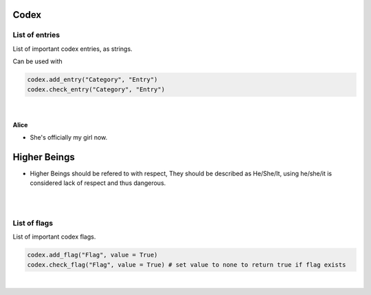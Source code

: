 Codex
=====

List of entries
---------------

List of important codex entries, as strings.

Can be used with

.. code-block:: python

  codex.add_entry("Category", "Entry")
  codex.check_entry("Category", "Entry")

|

Alice
~~~~~

* She's officially my girl now.

Higher Beings
=============

* Higher Beings should be refered to with respect, They should be described as He/She/It, using he/she/it is considered lack of respect and thus dangerous.

|
|

List of flags
-------------

List of important codex flags.

.. code-block:: python

  codex.add_flag("Flag", value = True)
  codex.check_flag("Flag", value = True) # set value to none to return true if flag exists

|
